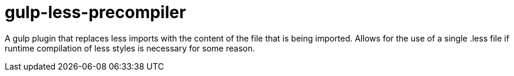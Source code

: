 = gulp-less-precompiler

A gulp plugin that replaces less imports with the content of the file that is
being imported. Allows for the use of a single .less file if runtime
compilation of less styles is necessary for some reason.

